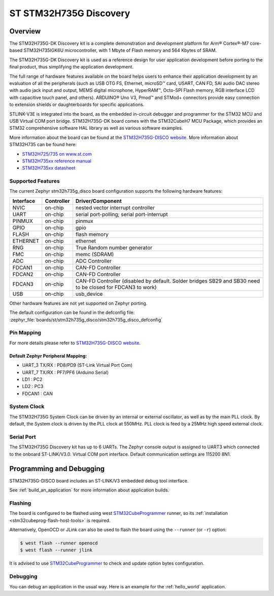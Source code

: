 .. _stm32h735g_disco_board:

ST STM32H735G Discovery
#######################

Overview
********

The STM32H735G-DK Discovery kit is a complete demonstration and development
platform for Arm® Cortex®-M7 core-based STM32H735IGK6U microcontroller, with
1 Mbyte of Flash memory and 564 Kbytes of SRAM.

The STM32H735G-DK Discovery kit is used as a reference design for user
application development before porting to the final product, thus simplifying
the application development.

The full range of hardware features available on the board helps users to enhance
their application development by an evaluation of all the peripherals (such as
USB OTG FS, Ethernet, microSD™ card, USART, CAN FD, SAI audio DAC stereo with
audio jack input and output, MEMS digital microphone, HyperRAM™,
Octo-SPI Flash memory, RGB interface LCD with capacitive touch panel, and others).
ARDUINO® Uno V3, Pmod™ and STMod+ connectors provide easy connection to extension
shields or daughterboards for specific applications.

STLINK-V3E is integrated into the board, as the embedded in-circuit debugger and
programmer for the STM32 MCU and USB Virtual COM port bridge. STM32H735G-DK board
comes with the STM32CubeH7 MCU Package, which provides an STM32 comprehensive
software HAL library as well as various software examples.

.. image:: img/stm32h735g_disco.jpg
     :align: center
     :alt: STM32H735G-DISCO

More information about the board can be found at the `STM32H735G-DISCO website`_.
More information about STM32H735 can be found here:

- `STM32H725/735 on www.st.com`_
- `STM32H735xx reference manual`_
- `STM32H735xx datasheet`_

Supported Features
==================

The current Zephyr stm32h735g_disco board configuration supports the following hardware features:

+-----------+------------+-------------------------------------+
| Interface | Controller | Driver/Component                    |
+===========+============+=====================================+
| NVIC      | on-chip    | nested vector interrupt controller  |
+-----------+------------+-------------------------------------+
| UART      | on-chip    | serial port-polling;                |
|           |            | serial port-interrupt               |
+-----------+------------+-------------------------------------+
| PINMUX    | on-chip    | pinmux                              |
+-----------+------------+-------------------------------------+
| GPIO      | on-chip    | gpio                                |
+-----------+------------+-------------------------------------+
| FLASH     | on-chip    | flash memory                        |
+-----------+------------+-------------------------------------+
| ETHERNET  | on-chip    | ethernet                            |
+-----------+------------+-------------------------------------+
| RNG       | on-chip    | True Random number generator        |
+-----------+------------+-------------------------------------+
| FMC       | on-chip    | memc (SDRAM)                        |
+-----------+------------+-------------------------------------+
| ADC       | on-chip    | ADC Controller                      |
+-----------+------------+-------------------------------------+
| FDCAN1    | on-chip    | CAN-FD Controller                   |
+-----------+------------+-------------------------------------+
| FDCAN2    | on-chip    | CAN-FD Controller                   |
+-----------+------------+-------------------------------------+
| FDCAN3    | on-chip    | CAN-FD Controller (disabled by      |
|           |            | default. Solder bridges SB29 and    |
|           |            | SB30 need to be closed for FDCAN3   |
|           |            | to work)                            |
+-----------+------------+-------------------------------------+
| USB       | on-chip    | usb_device                          |
+-----------+------------+-------------------------------------+

Other hardware features are not yet supported on Zephyr porting.

The default configuration can be found in the defconfig file:
:zephyr_file:`boards/st/stm32h735g_disco/stm32h735g_disco_defconfig`

Pin Mapping
===========

For more details please refer to `STM32H735G-DISCO website`_.

Default Zephyr Peripheral Mapping:
----------------------------------

- UART_3 TX/RX : PD8/PD9 (ST-Link Virtual Port Com)
- UART_7 TX/RX : PF7/PF6 (Arduino Serial)
- LD1 : PC2
- LD2 : PC3
- FDCAN1 : CAN

System Clock
============

The STM32H735G System Clock can be driven by an internal or external oscillator,
as well as by the main PLL clock. By default, the System clock
is driven by the PLL clock at 550MHz. PLL clock is feed by a 25MHz high speed external clock.

Serial Port
===========

The STM32H735G Discovery kit has up to 6 UARTs.
The Zephyr console output is assigned to UART3 which connected to the onboard ST-LINK/V3.0. Virtual
COM port interface. Default communication settings are 115200 8N1.


Programming and Debugging
*************************

STM32H735G-DISCO board includes an ST-LINK/V3 embedded debug tool interface.

See :ref:`build_an_application` for more information about application builds.


Flashing
========

The board is configured to be flashed using west `STM32CubeProgrammer`_ runner,
so its :ref:`installation <stm32cubeprog-flash-host-tools>` is required.

Alternatively, OpenOCD or JLink can also be used to flash the board using
the ``--runner`` (or ``-r``) option:

.. code-block:: console

   $ west flash --runner openocd
   $ west flash --runner jlink

It is advised to use `STM32CubeProgrammer`_ to check and update option bytes
configuration.

Debugging
=========

You can debug an application in the usual way.  Here is an example for the
:ref:`hello_world` application.

.. zephyr-app-commands::
   :zephyr-app: samples/hello_world
   :board: stm32h735g_disco
   :goals: debug


.. _STM32H735G-DISCO website:
   https://www.st.com/en/evaluation-tools/stm32h735g-dk.html

.. _STM32H725/735 on www.st.com:
   https://www.st.com/en/microcontrollers-microprocessors/stm32h725-735.html

.. _STM32H735xx reference manual:
   https://www.st.com/resource/en/reference_manual/dm00603761-stm32h723733-stm32h725735-and-stm32h730-value-line-advanced-armbased-32bit-mcus-stmicroelectronics.pdf

.. _STM32H735xx datasheet:
   https://www.st.com/resource/en/datasheet/stm32h735ag.pdf

.. _STM32CubeProgrammer:
   https://www.st.com/en/development-tools/stm32cubeprog.html
